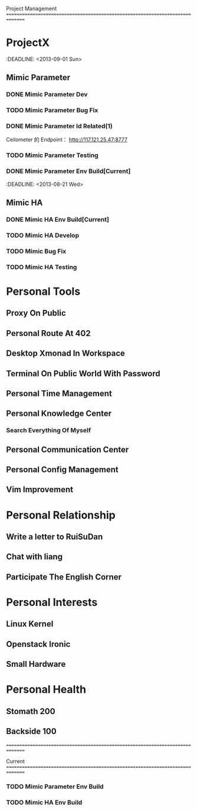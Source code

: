 Project Management
===============================================================================
* ProjectX
  :DEADLINE: <2013-09-01 Sun>
** Mimic Parameter
*** DONE Mimic Parameter Dev
*** TODO Mimic Parameter Bug Fix
*** DONE Mimic Parameter Id Related(1) 
   Ceilometer 的 Endpoint： http://117.121.25.47:8777
*** TODO Mimic Parameter Testing 
*** DONE Mimic Parameter Env Build[Current]
 :DEADLINE: <2013-08-21 Wed>
** Mimic HA
*** DONE Mimic HA Env Build[Current]
*** TODO Mimic HA Develop
*** TODO Mimic Bug Fix
*** TODO Mimic HA Testing


* Personal Tools
** Proxy On Public
** Personal Route At 402
** Desktop Xmonad In Workspace
** Terminal On Public World With Password
** Personal Time Management
** Personal Knowledge Center
*** Search Everything Of Myself
** Personal Communication Center
** Personal Config Management
** Vim Improvement

* Personal Relationship
** Write a letter to RuiSuDan
** Chat with liang
** Participate The English Corner

* Personal Interests
** Linux Kernel
** Openstack Ironic
** Small Hardware

* Personal Health
** Stomath 200 
** Backside 100 
===============================================================================

Current
===============================================================================
*** TODO Mimic Parameter Env Build
*** TODO Mimic HA Env Build
